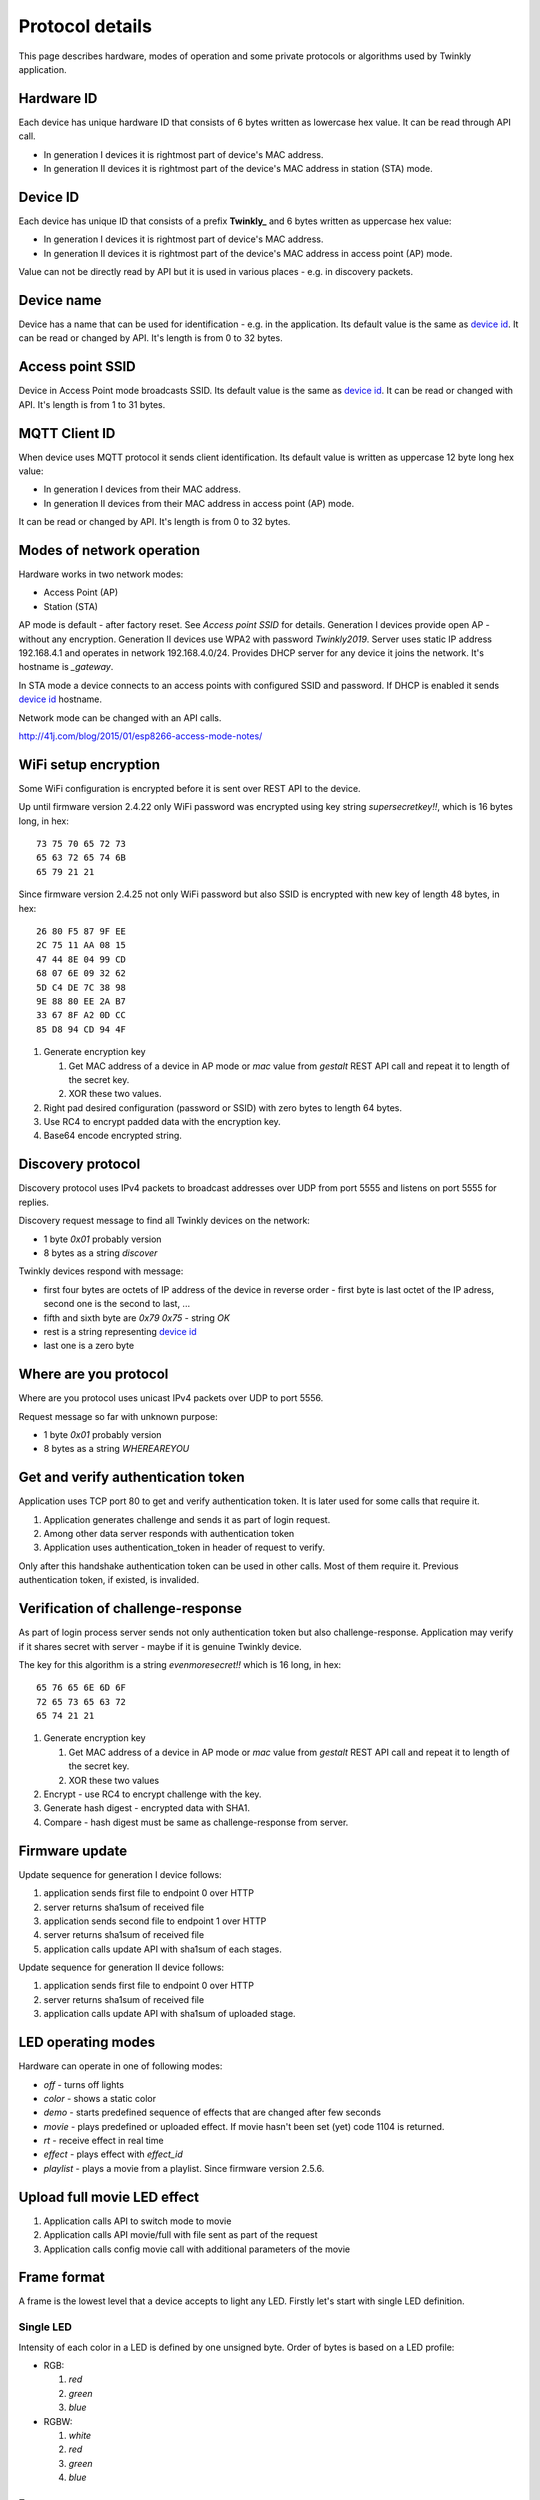 Protocol details
================

This page describes hardware, modes of operation and some private protocols or algorithms used by Twinkly application.

Hardware ID
-----------

Each device has unique hardware ID that consists of 6 bytes written as lowercase hex value. It can be read through API call.

* In generation I devices it is rightmost part of device's MAC address.

* In generation II devices it is rightmost part of the device's MAC address in station (STA) mode.

Device ID
---------

Each device has unique ID that consists of a prefix **Twinkly_** and 6 bytes written as uppercase hex value:

* In generation I devices it is rightmost part of device's MAC address.

* In generation II devices it is rightmost part of the device's MAC address in access point (AP) mode.

Value can not be directly read by API but it is used in various places - e.g. in discovery packets.

Device name
-----------

Device has a name that can be used for identification - e.g. in the application. Its default value is the same as `device id`_. It can be read or changed by API. It's length is from 0 to 32 bytes.

Access point SSID
-----------------

Device in Access Point mode broadcasts SSID. Its default value is the same as `device id`_. It can be read or changed with API. It's length is from 1 to 31 bytes.

MQTT Client ID
--------------

When device uses MQTT protocol it sends client identification. Its default value is written as uppercase 12 byte long hex value:

* In generation I devices from their MAC address.

* In generation II devices from their MAC address in access point (AP) mode.

It can be read or changed by API. It's length is from 0 to 32 bytes.

Modes of network operation
--------------------------

Hardware works in two network modes:

- Access Point (AP)
- Station (STA)

AP mode is default - after factory reset. See `Access point SSID` for details. Generation I devices provide open AP - without any encryption. Generation II devices use WPA2 with password `Twinkly2019`. Server uses static IP address 192.168.4.1 and operates in network 192.168.4.0/24. Provides DHCP server for any device it joins the network. It's hostname is `_gateway`.

In STA mode a device connects to an access points with configured SSID and password. If DHCP is enabled it sends `device id`_ hostname.

Network mode can be changed with an API calls.

http://41j.com/blog/2015/01/esp8266-access-mode-notes/

WiFi setup encryption
---------------------

Some WiFi configuration is encrypted before it is sent over REST API to the device.

Up until firmware version 2.4.22 only WiFi password was encrypted using key string `supersecretkey!!`, which is 16 bytes long, in hex::

    73 75 70 65 72 73
    65 63 72 65 74 6B
    65 79 21 21

Since firmware version 2.4.25 not only WiFi password but also SSID is encrypted with new key of length 48 bytes, in hex::

    26 80 F5 87 9F EE
    2C 75 11 AA 08 15
    47 44 8E 04 99 CD
    68 07 6E 09 32 62
    5D C4 DE 7C 38 98
    9E 88 80 EE 2A B7
    33 67 8F A2 0D CC
    85 D8 94 CD 94 4F

1. Generate encryption key

   1. Get MAC address of a device in AP mode or `mac` value from `gestalt` REST API call and repeat it to length of the secret key.
   2. XOR these two values.

2. Right pad desired configuration (password or SSID) with zero bytes to length 64 bytes.

3. Use RC4 to encrypt padded data with the encryption key.

4. Base64 encode encrypted string.

Discovery protocol
------------------

Discovery protocol uses IPv4 packets to broadcast addresses over UDP from port 5555 and listens on port 5555 for replies.

Discovery request message to find all Twinkly devices on the network:

* 1 byte `0x01` probably version
* 8 bytes as a string `discover`

Twinkly devices respond with message:

* first four bytes are octets of IP address of the device in reverse order - first byte is last octet of the IP adress, second one is the second to last, ...

* fifth and sixth byte are `0x79 0x75` - string `OK`

* rest is a string representing `device id`_

* last one is a zero byte

Where are you protocol
----------------------

Where are you protocol uses unicast IPv4 packets over UDP to port 5556.

Request message so far with unknown purpose:

* 1 byte `0x01` probably version
* 8 bytes as a string `WHEREAREYOU`

Get and verify authentication token
-----------------------------------

Application uses TCP port 80 to get and verify authentication token. It is later used for some calls that require it.

1. Application generates challenge and sends it as part of login request.
2. Among other data server responds with authentication token
3. Application uses authentication_token in header of request to verify.

Only after this handshake authentication token can be used in other calls. Most of them require it. Previous authentication token, if existed, is invalided.

Verification of challenge-response
----------------------------------

As part of login process server sends not only authentication token but also challenge-response. Application may verify if it shares secret with server - maybe if it is genuine Twinkly device.

The key for this algorithm is a string `evenmoresecret!!` which is 16 long, in hex::

    65 76 65 6E 6D 6F
    72 65 73 65 63 72
    65 74 21 21

1. Generate encryption key

   1. Get MAC address of a device in AP mode or `mac` value from `gestalt` REST API call and repeat it to length of the secret key.
   2. XOR these two values

2. Encrypt - use RC4 to encrypt challenge with the key.

3. Generate hash digest - encrypted data with SHA1.

4. Compare - hash digest must be same as challenge-response from server.

Firmware update
---------------

Update sequence for generation I device follows:

1. application sends first file to endpoint 0 over HTTP
2. server returns sha1sum of received file
3. application sends second file to endpoint 1 over HTTP
4. server returns sha1sum of received file
5. application calls update API with sha1sum of each stages.

Update sequence for generation II device follows:

1. application sends first file to endpoint 0 over HTTP
2. server returns sha1sum of received file
3. application calls update API with sha1sum of uploaded stage.

LED operating modes
-------------------

Hardware can operate in one of following modes:

* `off` - turns off lights
* `color` - shows a static color
* `demo` - starts predefined sequence of effects that are changed after few seconds
* `movie` - plays predefined or uploaded effect. If movie hasn't been set (yet) code 1104 is returned.
* `rt` - receive effect in real time
* `effect` - plays effect with `effect_id`
* `playlist` - plays a movie from a playlist. Since firmware version 2.5.6.

Upload full movie LED effect
----------------------------

1. Application calls API to switch mode to movie
2. Application calls API movie/full with file sent as part of the request
3. Application calls config movie call with additional parameters of the movie

Frame format
------------

A frame is the lowest level that a device accepts to light any LED. Firstly let's start with single LED definition.

Single LED
``````````

Intensity of each color in a LED is defined by one unsigned byte. Order of bytes is based on a LED profile:

- RGB:

  1. *red*
  2. *green*
  3. *blue*

- RGBW:

  1. *white*
  2. *red*
  3. *green*
  4. *blue*

Frame
`````

The frame is a sequence of bytes that define color of each LED in a device. First LED is the closest to a LED driver/adapter (potentially on one of the cables if a device has two).

Examples of frame lengths:

+----------------+-------------+-----------------------+
| Number of LEDs | LED profile | Frame length in bytes |
+================+=============+=======================+
|            105 |         RGB |                   315 |
+----------------+-------------+-----------------------+
|            210 |        RGBW |                   840 |
+----------------+-------------+-----------------------+

Movie format
------------

A movie is a sequence of frames. A frame rate is defined separately from a movie.

Example movie lengths:

+-----------------------+------------------+-----------------------+
| Frame length in bytes | Number of frames | Movie length in bytes |
+=======================+==================+=======================+
|                   315 |               12 |                  3780 |
+-----------------------+------------------+-----------------------+
|                   840 |                6 |                  5040 |
+-----------------------+------------------+-----------------------+

Real time LED operating mode
----------------------------

1. Application calls HTTP API to switch mode to rt
2. Then UDP packets are sent to a port 7777 of device. Each packet contains a frame or its segment that is immediately displayed. See bellow for format of the packets.
3. After some time without any UDP packets device switches back to movie mode.

Real time LED UDP packet format
-------------------------------

Before packets are sent to a device application needs to login and verify authentication token. See above.

UDP packet format depends on firmware version which implies device generation.

Version 1
`````````

This format is used in generation I devices. An UDP packet starts with a header:

* 1 byte: version *\\x01* (byte with hex representation 0x01)
* 8 bytes: byte representation of the authentication token - not encoded in base 64
* 1 byte: number of LED definitions in the frame

Then follows a body in the frame format.

Version 2
`````````

This format is used in generation II devices until firmware version 2.4.6 (including). An UDP packet starts with a header:

* 1 byte: version *\\x02* (byte with hex representation 0x02)
* 8 bytes: byte representation of the authentication token - not encoded in base 64
* 1 byte: *\\x00* of unknown meaning

Then follows a body in the movie format.

Version 3
`````````

This format is used in generation II devices from firmware version 2.4.14.

Frames are split into fragments with size up to 900 bytes. Each fragment is sent in an UDP packet that starts with a header:

* 1 byte: version *\\x03* (byte with hex representation 0x03)
* 8 bytes: byte representation of the authentication token - not encoded in base 64
* 2 bytes: *\\x00\\x00* of unknown meaning - maybe a fragment could be 3 bytes long?
* 1 byte: frame fragment number - first one is 0

Then follows a body with the frame fragment.

Example of a frame with size 2250 bytes for a device with 750 LEDs with RGB LED profile:

+-----------------------+---------------------+
| Frame fragment number | Frame fragment size |
+=======================+=====================+
|                     0 |                 900 |
+-----------------------+---------------------+
|                     1 |                 900 |
+-----------------------+---------------------+
|                     2 |                 450 |
+-----------------------+---------------------+

Scan for WiFi networks
----------------------

Hardware can be used to scan for available WiFi networks and return some information about them. I haven't seen this call done by the application so I guess it can be used to find available channels or so.

1. Call network scan API
2. Wait a little bit
3. Call network results API

Group devices
-------------

Devices can be grouped together to control them at once. Only compatible devices can be grouped. Compatibility seems to be based on LED profile (RGB vs. RGB+W).

One device is master and other are slaves.

Group name acts as a single device in the application.

Master since firmware version 2.5.6 grouped with one slave in compat mode sends every 5 seconds broadcast packets from UDP port 7777 to UDP port 7777 with total length 50 bytes. Every time 3 packets of the same contents are sent.

Header:

* 1 byte *\\x03* (byte with hex representation 0x03)
* 8 bytes *\\x0000000000000000*

Followed by one of:

a) First triplet:

* 2 bytes *\\x0101*
* 4 bytes that seem to be based on group name
* 3 bytes of unknown meaning
* 4 bytes that seem to be constant for a device also used in the next packet

b) Second triplet:

* 2 bytes *\\x0104*
* 4 bytes that seem to be based on group name
* 2 bytes of unknown meaning
* 4 bytes that seem to be constant for a device also same as in previous packet

c) Third or later:

* 2 bytes *\\x0102*
* 4 bytes that seem to be based on group name
* 2 bytes that change every 10 seconds

Rest is padded with *\\x00*
